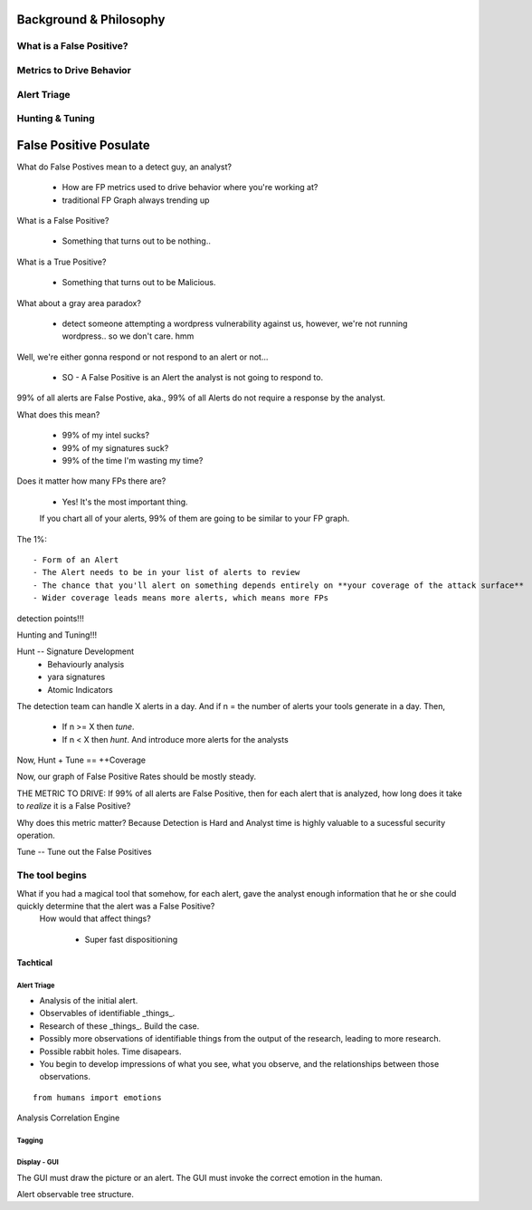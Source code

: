 Background & Philosophy
=======================

What is a False Positive?
-------------------------

Metrics to Drive Behavior
-------------------------

Alert Triage
------------

Hunting & Tuning
----------------


False Positive Posulate
=======================

What do False Postives mean to a detect guy, an analyst?

  - How are FP metrics used to drive behavior where you're working at?

  - traditional FP Graph always trending up

What is a False Positive?

  - Something that turns out to be nothing..


What is a True Positive?

  - Something that turns out to be Malicious.

What about a gray area paradox?

  - detect someone attempting a wordpress vulnerability against us, however, we're not running wordpress.. so we don't care. hmm


Well, we're either gonna respond or not respond to an alert or not...

  - SO - A False Positive is an Alert the analyst is not going to respond to.



99% of all alerts are False Postive, aka., 99% of all Alerts do not require a response by the analyst.


What does this mean? 

  - 99% of my intel sucks?
  - 99% of my signatures suck?
  - 99% of the time I'm wasting my time?

Does it matter how many FPs there are?

  - Yes! It's the most important thing.

  If you chart all of your alerts, 99% of them are going to be similar to your FP graph.

The 1%::

  - Form of an Alert
  - The Alert needs to be in your list of alerts to review
  - The chance that you'll alert on something depends entirely on **your coverage of the attack surface**
  - Wider coverage leads means more alerts, which means more FPs


detection points!!!


Hunting and Tuning!!!

Hunt -- Signature Development
   - Behaviourly analysis
   - yara signatures
   - Atomic Indicators


The detection team can handle X alerts in a day. And if n = the number of alerts your tools generate in a day. Then,

  - If n >= X then *tune*.
  - If n < X then *hunt*. And introduce more alerts for the analysts

Now, Hunt + Tune == ++Coverage




Now, our graph of False Positive Rates should be mostly steady.


THE METRIC TO DRIVE: If 99% of all alerts are False Positive, then for each alert that is analyzed, how long does it take to *realize* it is a False Positive? 

Why does this metric matter? Because Detection is Hard and Analyst time is highly valuable to a sucessful security operation.




Tune -- Tune out the False Positives

The tool begins
---------------

What if you had a magical tool that somehow, for each alert, gave the analyst enough information that he or she could quickly determine that the alert was a False Positive?
 How would that affect things?

  - Super fast dispositioning

Tachtical
~~~~~~~~~


Alert Triage
++++++++++++


- Analysis of the initial alert.
- Observables of identifiable _things_.
- Research of these _things_. Build the case.
- Possibly more observations of identifiable things from the output of the research, leading to more research.
- Possible rabbit holes. Time disapears.
- You begin to develop impressions of what you see, what you observe, and the relationships between those observations.

::

  from humans import emotions


Analysis Correlation Engine




Tagging
+++++++



Display - GUI
+++++++++++++

The GUI must draw the picture or an alert.
The GUI must invoke the correct emotion in the human.

Alert observable tree structure.

